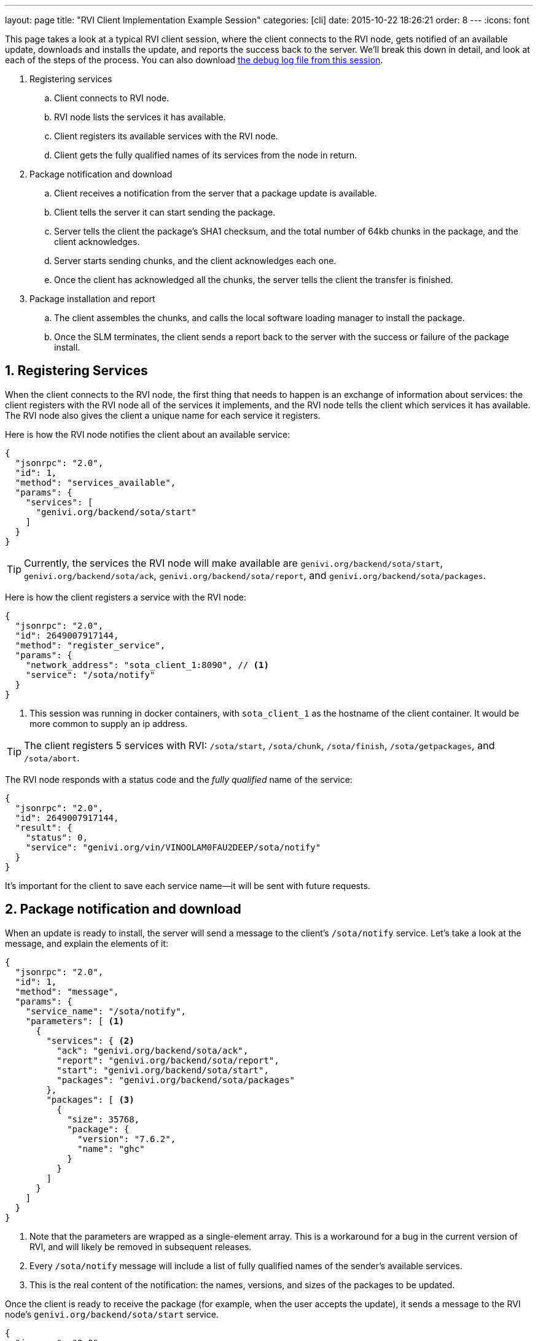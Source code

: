 ---
layout: page
title: "RVI Client Implementation Example Session"
categories: [cli]
date: 2015-10-22 18:26:21
order: 8
---
:icons: font

This page takes a look at a typical RVI client session, where the client connects to the RVI node, gets notified of an available update, downloads and installs the update, and reports the success back to the server. We'll break this down in detail, and look at each of the steps of the process. You can also download link:/rvi_sota_server/example-client-session.log[the debug log file from this session].

. Registering services
.. Client connects to RVI node.
.. RVI node lists the services it has available.
.. Client registers its available services with the RVI node.
.. Client gets the fully qualified names of its services from the node in return.
. Package notification and download
.. Client receives a notification from the server that a package update is available.
.. Client tells the server it can start sending the package.
.. Server tells the client the package's SHA1 checksum, and the total number of 64kb chunks in the package, and the client acknowledges.
.. Server starts sending chunks, and the client acknowledges each one.
.. Once the client has acknowledged all the chunks, the server tells the client the transfer is finished.
. Package installation and report
.. The client assembles the chunks, and calls the local software loading manager to install the package.
.. Once the SLM terminates, the client sends a report back to the server with the success or failure of the package install.

== 1. Registering Services

When the client connects to the RVI node, the first thing that needs to happen is an exchange of information about services: the client registers with the RVI node all of the services it implements, and the RVI node tells the client which services it has available. The RVI node also gives the client a unique name for each service it registers.

Here is how the RVI node notifies the client about an available service:

[source,json]
----
{
  "jsonrpc": "2.0",
  "id": 1,
  "method": "services_available",
  "params": {
    "services": [
      "genivi.org/backend/sota/start"
    ]
  }
}
----

TIP: Currently, the services the RVI node will make available are `genivi.org/backend/sota/start`, `genivi.org/backend/sota/ack`, `genivi.org/backend/sota/report`, and `genivi.org/backend/sota/packages`.

Here is how the client registers a service with the RVI node:

[source,json]
----
{
  "jsonrpc": "2.0",
  "id": 2649007917144,
  "method": "register_service",
  "params": {
    "network_address": "sota_client_1:8090", // <1>
    "service": "/sota/notify"
  }
}
----
<1> This session was running in docker containers, with `sota_client_1` as the hostname of the client container. It would be more common to supply an ip address.

TIP: The client registers 5 services with RVI: `/sota/start`, `/sota/chunk`, `/sota/finish`, `/sota/getpackages`, and `/sota/abort`.

The RVI node responds with a status code and the _fully qualified_ name of the service:

[source,json]
----
{
  "jsonrpc": "2.0",
  "id": 2649007917144,
  "result": {
    "status": 0,
    "service": "genivi.org/vin/VINOOLAM0FAU2DEEP/sota/notify"
  }
}
----

It's important for the client to save each service name--it will be sent with future requests.

== 2. Package notification and download

When an update is ready to install, the server will send a message to the client's `/sota/notify` service. Let's take a look at the message, and explain the elements of it:

[source,json]
----
{
  "jsonrpc": "2.0",
  "id": 1,
  "method": "message",
  "params": {
    "service_name": "/sota/notify",
    "parameters": [ <1>
      {
        "services": { <2>
          "ack": "genivi.org/backend/sota/ack",
          "report": "genivi.org/backend/sota/report",
          "start": "genivi.org/backend/sota/start",
          "packages": "genivi.org/backend/sota/packages"
        },
        "packages": [ <3>
          {
            "size": 35768,
            "package": {
              "version": "7.6.2",
              "name": "ghc"
            }
          }
        ]
      }
    ]
  }
}
----
<1> Note that the parameters are wrapped as a single-element array. This is a workaround for a bug in the current version of RVI, and will likely be removed in subsequent releases.
<2> Every `/sota/notify` message will include a list of fully qualified names of the sender's available services.
<3> This is the real content of the notification: the names, versions, and sizes of the packages to be updated.

Once the client is ready to receive the package (for example, when the user accepts the update), it sends a message to the RVI node's `genivi.org/backend/sota/start` service.

[source,json]
----
{
  "jsonrpc": "2.0",
  "id": 2677667615071,
  "method": "message",
  "params": {
    "service_name": "genivi.org/backend/sota/start",
    "timeout": 1445520390,
    "parameters": [
      {
        "packages": [ <1>
          {
            "name": "ghc",
            "version": "7.6.2"
          }
        ],
        "services": { <2>
          "start": "genivi.org/vin/VINOOLAM0FAU2DEEP/sota/start",
          "chunk": "genivi.org/vin/VINOOLAM0FAU2DEEP/sota/chunk",
          "abort": "genivi.org/vin/VINOOLAM0FAU2DEEP/sota/abort",
          "finish": "genivi.org/vin/VINOOLAM0FAU2DEEP/sota/finish",
          "getpackages": "genivi.org/vin/VINOOLAM0FAU2DEEP/sota/getpackages"
        },
        "vin": "VINOOLAM0FAU2DEEP"
      }
    ]
  }
}
----
<1> A list of the packages the client is ready to accept. This needs to be a subset of the packages that the client has been notified about.
<2> This is an important requirement to remember: Every time a client sends a `/sota/start` message, it has to include the fully qualified names of all of its services, except for notify. (Notify isn't required because `start` is a response to `notify`, so the RVI node must already know about it.)

Now, the RVI node sends a message to the client's `/sota/start` service for each package the client has accepted, giving an SHA1 checksum and the number of chunks that will be sent.

[source,json]
----
{
  "jsonrpc": "2.0",
  "id": 1,
  "method": "message",
  "params": {
    "service_name": "/sota/start",
    "parameters": [
      {
        "chunkscount": 1, // <1>
        "checksum": "e6db09bd2c84db66534107da4ef00e6addccba8e", // <2>
        "package": {
          "version": "7.6.2",
          "name": "ghc"
        }
      }
    ]
  }
}
----
<1> The package file will be sent in 64kb chunks; this tells the client how many chunks there are in total.
<2> The SHA1 checksum of the final, reassembled file.

In response, the client must send an ack message:

[source,json]
----
{
  "jsonrpc": "2.0",
  "id": 2677989151999,
  "method": "message",
  "params": {
    "service_name": "genivi.org/backend/sota/ack",
    "timeout": 1445520390, // <1>
    "parameters": [
      {
        "package": {
          "name": "ghc",
          "version": "7.6.2"
        },
        "chunks": [], // <2>
        "vin": "VINOOLAM0FAU2DEEP"
      }
    ]
  }
}
----
<1> The timeout is given as a Unix epoch time.
<2> This is an array with the list of all the chunks the client already has.

Once the server receives the ack, it will start sending chunks.

[source,json]
----
{
  "jsonrpc": "2.0",
  "id": 1,
  "method": "message",
  "params": {
    "service_name": "/sota/chunk",
    "parameters": [
      {
        "index": 1,
        "bytes": "7avu2wMAA<rest of base64 encoded data chunk omitted>AAAKWVo=",
        "package": {
          "version": "7.6.2",
          "name": "ghc"
        }
      }
    ]
  }
}
----

The client sends back an ack each time it receives a chunk; the format is the same as above. Once the server has received an ack for every chunk, it will send a finish message:

[source,json]
----
{
  "jsonrpc": "2.0",
  "id": 1,
  "method": "message",
  "params": {
    "service_name": "/sota/finish",
    "parameters": [
      {
        "package": {
          "version": "7.6.2",
          "name": "ghc"
        }
      }
    ]
  }
}
----

== 3. Package installation and report

Now that the client has received all the chunks, it needs to reassemble them into the binary file, and install the package using the system's software loading manager. Once it gets the results of the install, it sends a report message back to the server:

[source,json]
----
{
  "jsonrpc": "2.0",
  "id": 2680479224662,
  "method": "message",
  "params": {
    "service_name": "genivi.org/backend/sota/report",
    "timeout": 1445520392,
    "parameters": [
      {
        "package": {
          "name": "ghc",
          "version": "7.6.2"
        },
        "status": true, // <1>
        "description": "Successfully installed package", // <2>
        "vin": "VINOOLAM0FAU2DEEP"
      }
    ]
  }
}
----
<1> A boolean. True for success, false for anything else.
<2> A descriptive status message. Most probably, it's easiest to pass the software loading manager's status message on directly.

